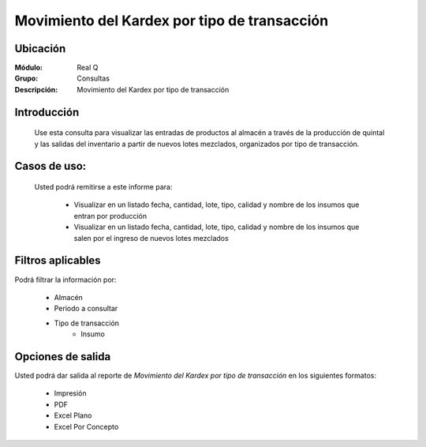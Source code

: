 =============================================
Movimiento del Kardex por tipo de transacción
=============================================

Ubicación
---------

:Módulo:
 Real Q

:Grupo:
 Consultas

:Descripción:
  Movimiento del Kardex por tipo de transacción


Introducción
------------

	Use esta consulta para visualizar las entradas de productos al almacén a través de la producción de quintal y las salidas del inventario a partir de nuevos lotes mezclados, organizados por tipo de transacción.

Casos de uso:
-------------	
	
	Usted podrá remitirse a este informe para:

		- Visualizar en un listado fecha, cantidad, lote, tipo, calidad y nombre de los insumos que entran por producción

		- Visualizar en un listado fecha, cantidad, lote, tipo, calidad y nombre de los insumos que salen por el ingreso de nuevos lotes mezclados

Filtros aplicables
------------------
Podrá filtrar la información por:

	- Almacén
	- Periodo a consultar
	- Tipo de transacción
		- Insumo

Opciones de salida
------------------
Usted podrá dar salida al reporte de *Movimiento del Kardex por tipo de transacción* en los siguientes formatos:

	- |printer_q.bmp| Impresión
	- |pdf_logo.gif| PDF
	- |excel.bmp| Excel Plano
	- |excel.bmp| Excel Por Concepto

.. |export1.gif| image:: ../../../_images/generales/export1.gif
.. |pdf_logo.gif| image:: ../../../_images/generales/pdf_logo.gif
.. |excel.bmp| image:: ../../../_images/generales/excel.bmp
.. |codbar.png| image:: ../../../_images/generales/codbar.png
.. |printer_q.bmp| image:: ../../../_images/generales/printer_q.bmp
.. |calendaricon.gif| image:: ../../../_images/generales/calendaricon.gif
.. |gear.bmp| image:: ../../../_images/generales/gear.bmp
.. |openfolder.bmp| image:: ../../../_images/generales/openfold.bmp
.. |library_listview.png| image:: ../../../_images/generales/library_listview.png
.. |plus.bmp| image:: ../../../_images/generales/plus.bmp
.. |wzedit.bmp| image:: ../../../_images/generales/wzedit.bmp
.. |find.bmp| image::../../../_images/generales/find.bmp
.. |delete.bmp| image:: ../../../_images/generales/delete.bmp
.. |btn_ok.bmp| image:: ../../../_images/generales/btn_ok.bmp
.. |refresh.bmp| image:: ../../../_images/generales/refresh.bmp
.. |descartar.bmp| image:: ../../../_images/generales/descartar.bmp
.. |save.bmp| image:: ../../../_images/generales/save.bmp
.. |wznew.bmp| image:: ../../../_images/generales/wznew.bmp
.. |find.bmp| image:: ../../../_images/generales/find.bmp